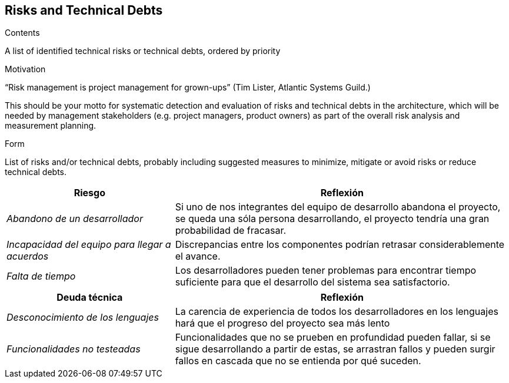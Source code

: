 [[section-technical-risks]]
== Risks and Technical Debts


[role="arc42help"]
****
.Contents
A list of identified technical risks or technical debts, ordered by priority

.Motivation
“Risk management is project management for grown-ups” (Tim Lister, Atlantic Systems Guild.) 

This should be your motto for systematic detection and evaluation of risks and technical debts in the architecture, which will be needed by management stakeholders (e.g. project managers, product owners) as part of the overall risk analysis and measurement planning.

.Form
List of risks and/or technical debts, probably including suggested measures to minimize, mitigate or avoid risks or reduce technical debts.
****

[options="header",cols="1,2"]
|===
|Riesgo|Reflexión
| _Abandono de un desarrollador_ | Si uno de nos integrantes del equipo de desarrollo abandona el proyecto, se queda una sóla persona desarrollando, el proyecto tendría una gran probabilidad de fracasar.
| _Incapacidad del equipo para llegar a acuerdos_ | Discrepancias entre los componentes podrían retrasar considerablemente el avance.
| _Falta de tiempo_ | Los desarrolladores pueden tener problemas para encontrar tiempo suficiente para que el desarrollo del sistema sea satisfactorio.

|===

[options="header",cols="1,2"]
|===
|Deuda técnica|Reflexión
| _Desconocimiento de los lenguajes_ | La carencia de experiencia de todos los desarrolladores en los lenguajes hará que el progreso del proyecto sea más lento
| _Funcionalidades no testeadas_ | Funcionalidades que no se prueben en profundidad pueden fallar, si se sigue desarrollando a partir de estas, se arrastran fallos y pueden surgir fallos en cascada que no se entienda por qué suceden.


|===
